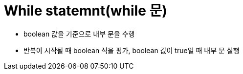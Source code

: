 = While statemnt(while 문)

* boolean 값을 기준으로 내부 문을 수행
* 반복이 시작될 때 boolean 식을 평가, boolean 값이 true일 때 내부 문 실행
